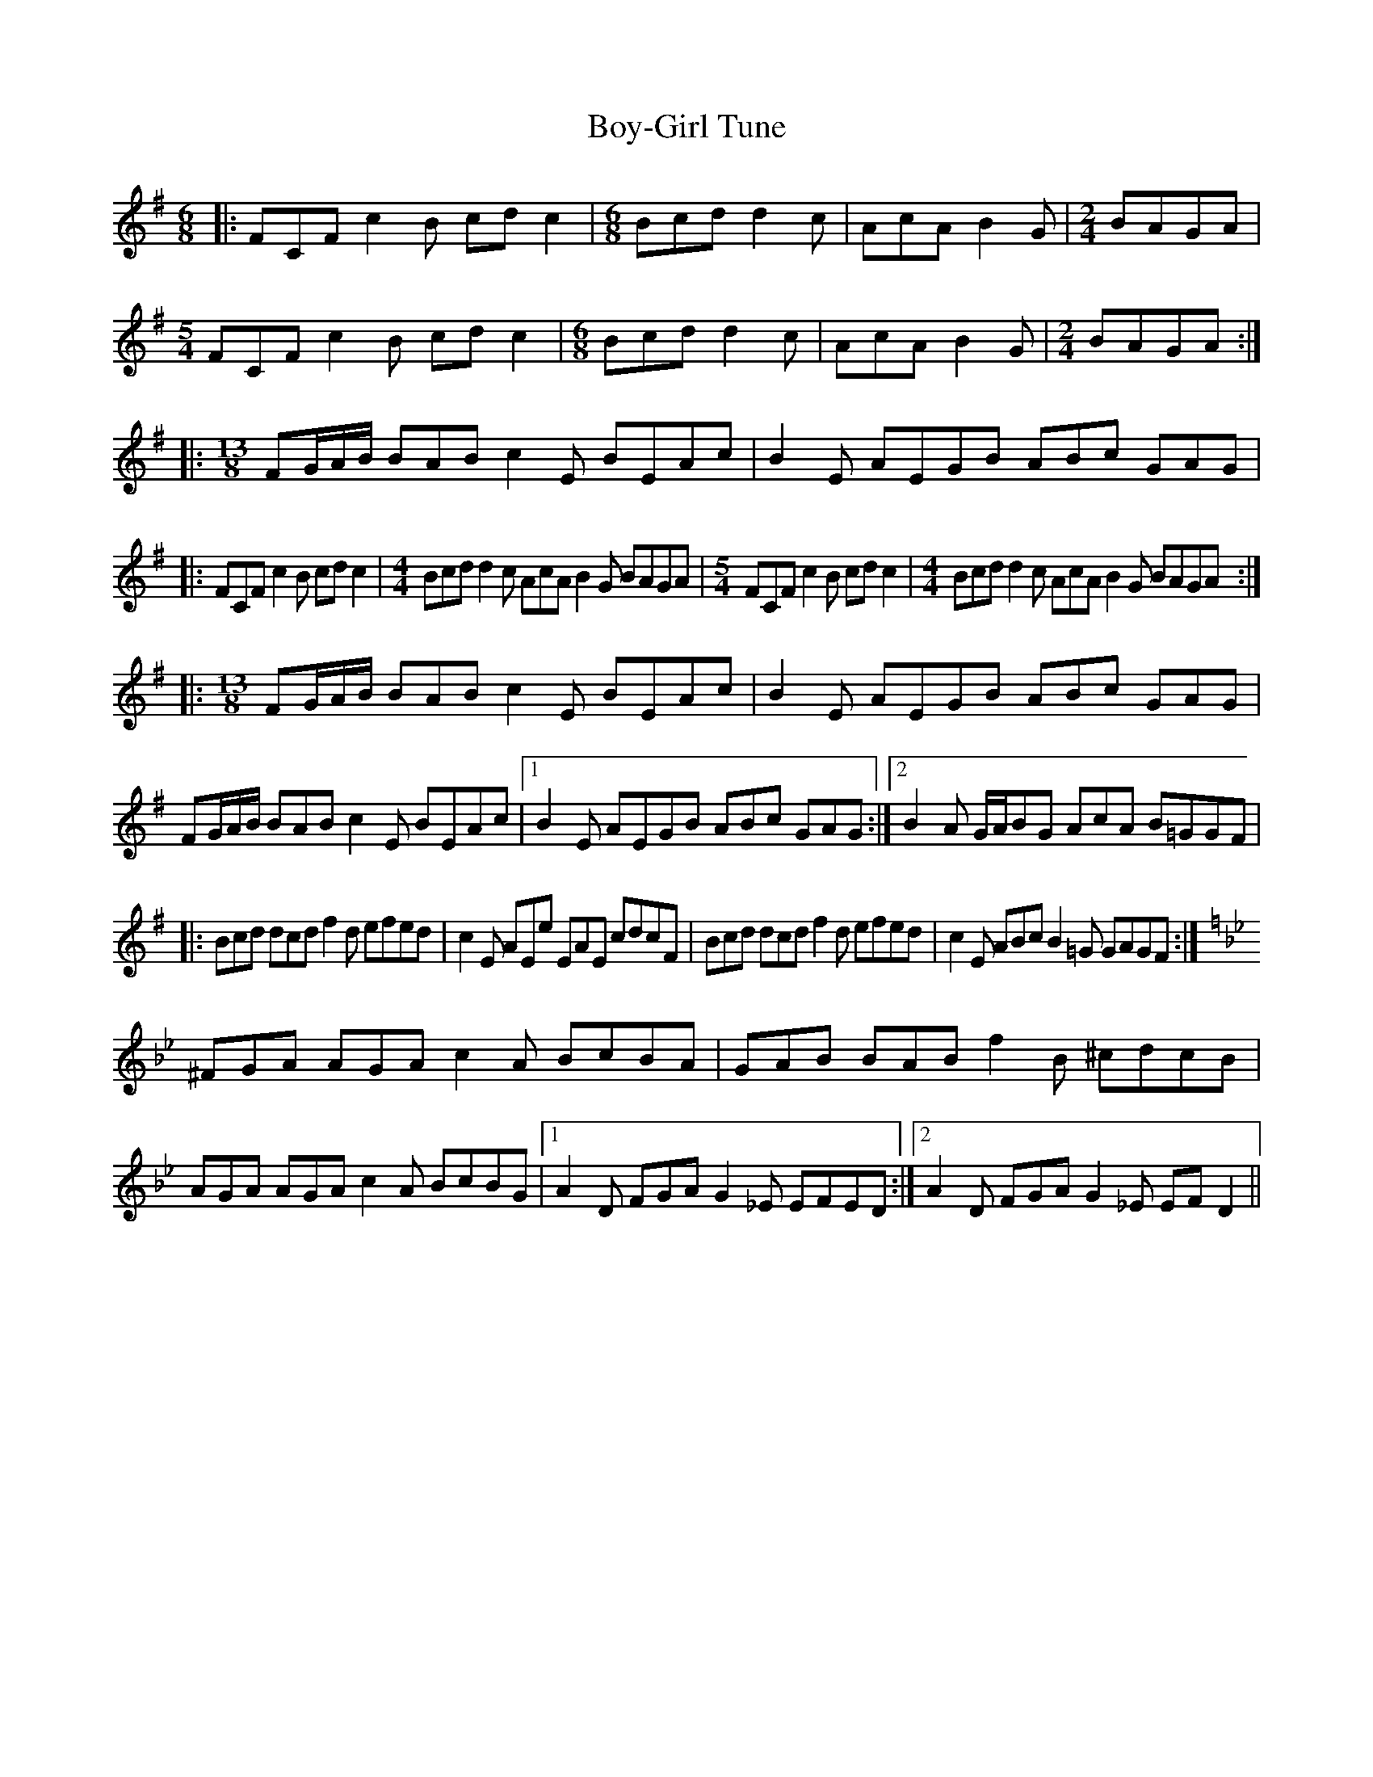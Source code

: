 X: 3
T: Boy-Girl Tune
Z: Sean B.
S: https://thesession.org/tunes/3366#setting16428
R: jig
M: 6/8
L: 1/8
K: Emin
|:FCF c2B cdc2|[M:6/8]Bcd d2c|AcA B2G|[M:2/4]BAGA|[M:5/4]FCF c2B cdc2|[M:6/8]Bcd d2c|AcA B2G|[M:2/4]BAGA:||:[M:13/8]FG/A/B/ BAB c2E BEAc|B2E AEGB ABc GAG||:FCF c2B cdc2|[M:4/4]Bcd d2c AcA B2G BAGA|[M:5/4]FCF c2B cdc2|[M:4/4]Bcd d2c AcA B2G BAGA:||:[M:13/8]FG/A/B/ BAB c2E BEAc|B2E AEGB ABc GAG|FG/A/B/ BAB c2E BEAc|[1 B2E AEGB ABc GAG:|[2 B2A G/A/BG AcA B=GGF||:Bcd dcd f2d efed|c2E AEe EAE cdcF|Bcd dcd f2d efed|c2E ABc B2=G GAGF:|[K:Gmin]^FGA AGA c2A BcBA|GAB BAB f2B ^cdcB|AGA AGA c2A BcBG|[1 A2D FGA G2_E EFED:|[2 A2D FGA G2_E EFD2||
